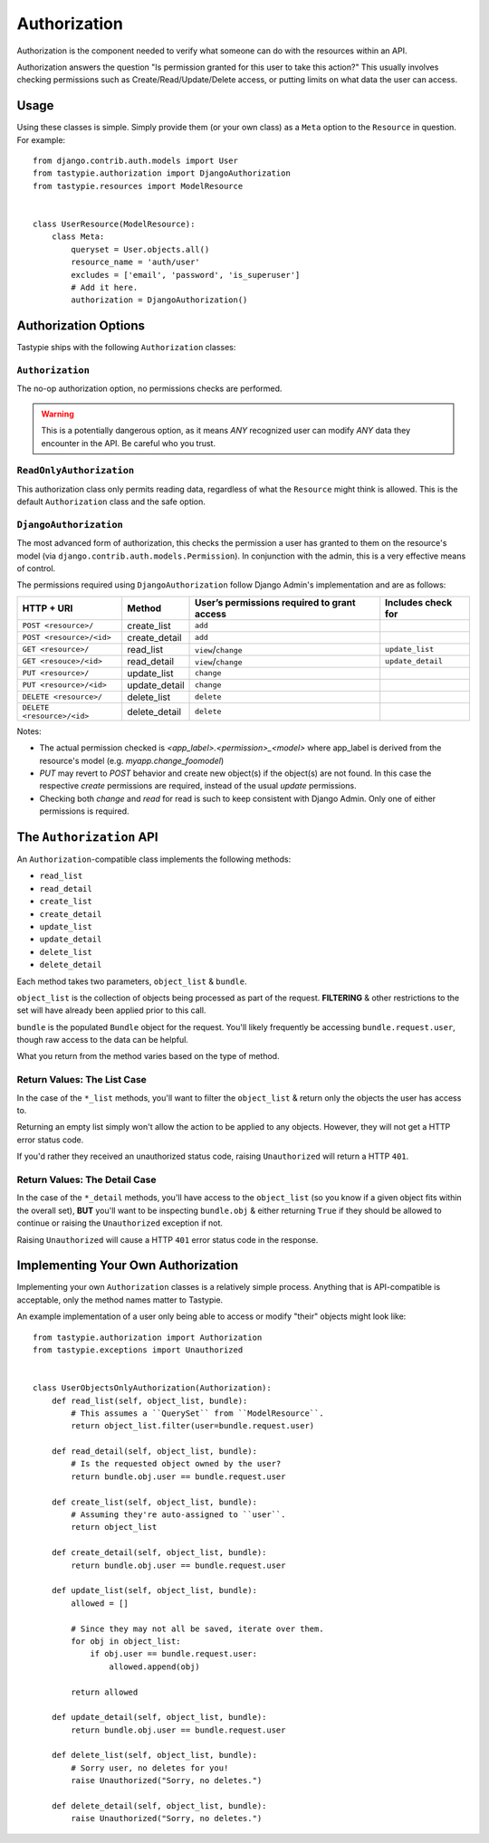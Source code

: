 .. _authorization:

=============
Authorization
=============

Authorization is the component needed to verify what someone can do with
the resources within an API.

Authorization answers the question "Is permission granted for this user to take
this action?" This usually involves checking permissions such as
Create/Read/Update/Delete access, or putting limits on what data the user
can access.

Usage
=====

Using these classes is simple. Simply provide them (or your own class) as a
``Meta`` option to the ``Resource`` in question. For example::

    from django.contrib.auth.models import User
    from tastypie.authorization import DjangoAuthorization
    from tastypie.resources import ModelResource


    class UserResource(ModelResource):
        class Meta:
            queryset = User.objects.all()
            resource_name = 'auth/user'
            excludes = ['email', 'password', 'is_superuser']
            # Add it here.
            authorization = DjangoAuthorization()


Authorization Options
=====================

Tastypie ships with the following ``Authorization`` classes:

``Authorization``
~~~~~~~~~~~~~~~~~

The no-op authorization option, no permissions checks are performed.

.. warning::

  This is a potentially dangerous option, as it means *ANY* recognized user
  can modify *ANY* data they encounter in the API. Be careful who you trust.

``ReadOnlyAuthorization``
~~~~~~~~~~~~~~~~~~~~~~~~~

This authorization class only permits reading data, regardless of what the
``Resource`` might think is allowed. This is the default ``Authorization``
class and the safe option.

``DjangoAuthorization``
~~~~~~~~~~~~~~~~~~~~~~~

The most advanced form of authorization, this checks the permission a user
has granted to them on the resource's model (via ``django.contrib.auth.models.Permission``). In
conjunction with the admin, this is a very effective means of control.

The permissions required using ``DjangoAuthorization`` follow Django Admin's implementation and are as follows:

+---------------------------------+------------------+-----------------------------------------------+----------------------+
| HTTP + URI                      | Method           | User’s permissions required to grant access   | Includes check for   |
+=================================+==================+===============================================+======================+
| ``POST <resource>/``            | create\_list     | ``add``                                       |                      |
+---------------------------------+------------------+-----------------------------------------------+----------------------+
| ``POST <resource>/<id>``        | create\_detail   | ``add``                                       |                      |
+---------------------------------+------------------+-----------------------------------------------+----------------------+
| ``GET <resource>/``             | read\_list       | ``view``/``change``                           | ``update_list``      |
+---------------------------------+------------------+-----------------------------------------------+----------------------+
| ``GET <resouce>/<id>``          | read\_detail     | ``view``/``change``                           | ``update_detail``    |
+---------------------------------+------------------+-----------------------------------------------+----------------------+
| ``PUT <resource>/``             | update\_list     | ``change``                                    |                      |
+---------------------------------+------------------+-----------------------------------------------+----------------------+
| ``PUT <resource>/<id>``         | update\_detail   | ``change``                                    |                      |
+---------------------------------+------------------+-----------------------------------------------+----------------------+
| ``DELETE <resource>/``          | delete\_list     | ``delete``                                    |                      |
+---------------------------------+------------------+-----------------------------------------------+----------------------+
| ``DELETE <resource>/<id>``      | delete\_detail   | ``delete``                                    |                      |
+---------------------------------+------------------+-----------------------------------------------+----------------------+

Notes:

* The actual permission checked is `<app_label>.<permission>_<model>` where app_label is derived from the resource's model (e.g. `myapp.change_foomodel`)
* `PUT` may revert to `POST` behavior and create new object(s) if the object(s) are not found. In this case the respective `create` permissions are required, instead of the usual `update` permissions.
* Checking both `change` and `read` for read is such to keep consistent with Django Admin. Only one of either permissions is required.

The ``Authorization`` API
=========================

An ``Authorization``-compatible class implements the following methods:

* ``read_list``
* ``read_detail``
* ``create_list``
* ``create_detail``
* ``update_list``
* ``update_detail``
* ``delete_list``
* ``delete_detail``

Each method takes two parameters, ``object_list`` & ``bundle``.

``object_list`` is the collection of objects being processed as part of the
request. **FILTERING** & other restrictions to the set will have already been
applied prior to this call.

``bundle`` is the populated ``Bundle`` object for the request. You'll likely
frequently be accessing ``bundle.request.user``, though raw access to the data
can be helpful.

What you return from the method varies based on the type of method.

Return Values: The List Case
~~~~~~~~~~~~~~~~~~~~~~~~~~~~

In the case of the ``*_list`` methods, you'll want to filter the ``object_list``
& return only the objects the user has access to.

Returning an empty list simply won't allow the action to be applied to any
objects. However, they will not get a HTTP error status code.

If you'd rather they received an unauthorized status code, raising
``Unauthorized`` will return a HTTP ``401``.

Return Values: The Detail Case
~~~~~~~~~~~~~~~~~~~~~~~~~~~~~~

In the case of the ``*_detail`` methods, you'll have access to the
``object_list`` (so you know if a given object fits within the overall set),
**BUT** you'll want to be inspecting ``bundle.obj`` & either returning
``True`` if they should be allowed to continue or raising the
``Unauthorized`` exception if not.

Raising ``Unauthorized`` will cause a HTTP ``401`` error status code in the
response.


Implementing Your Own Authorization
===================================

Implementing your own ``Authorization`` classes is a relatively simple
process. Anything that is API-compatible is acceptable, only the method names
matter to Tastypie.

An example implementation of a user only being able to access or modify "their" objects might
look like::

    from tastypie.authorization import Authorization
    from tastypie.exceptions import Unauthorized


    class UserObjectsOnlyAuthorization(Authorization):
        def read_list(self, object_list, bundle):
            # This assumes a ``QuerySet`` from ``ModelResource``.
            return object_list.filter(user=bundle.request.user)

        def read_detail(self, object_list, bundle):
            # Is the requested object owned by the user?
            return bundle.obj.user == bundle.request.user

        def create_list(self, object_list, bundle):
            # Assuming they're auto-assigned to ``user``.
            return object_list

        def create_detail(self, object_list, bundle):
            return bundle.obj.user == bundle.request.user

        def update_list(self, object_list, bundle):
            allowed = []

            # Since they may not all be saved, iterate over them.
            for obj in object_list:
                if obj.user == bundle.request.user:
                    allowed.append(obj)

            return allowed

        def update_detail(self, object_list, bundle):
            return bundle.obj.user == bundle.request.user

        def delete_list(self, object_list, bundle):
            # Sorry user, no deletes for you!
            raise Unauthorized("Sorry, no deletes.")

        def delete_detail(self, object_list, bundle):
            raise Unauthorized("Sorry, no deletes.")
